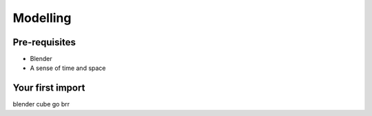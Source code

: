 Modelling
=====

.. _Modelling:

Pre-requisites
------------
+ Blender
+ A sense of time and space

Your first import
----------------

.. image:: /img/importbasic/bldftcube.png
    :width: 800

blender cube go brr